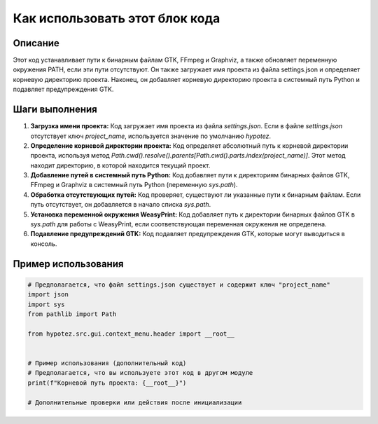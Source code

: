 Как использовать этот блок кода
=========================================================================================

Описание
-------------------------
Этот код устанавливает пути к бинарным файлам GTK, FFmpeg и Graphviz, а также обновляет переменную окружения PATH, если эти пути отсутствуют.  Он также загружает имя проекта из файла settings.json и определяет корневую директорию проекта.  Наконец, он добавляет корневую директорию проекта в системный путь Python и подавляет предупреждения GTK.


Шаги выполнения
-------------------------
1. **Загрузка имени проекта:** Код загружает имя проекта из файла `settings.json`.  Если в файле `settings.json` отсутствует ключ `project_name`, используется значение по умолчанию `hypotez`.

2. **Определение корневой директории проекта:**  Код определяет абсолютный путь к корневой директории проекта, используя метод `Path.cwd().resolve().parents[Path.cwd().parts.index(project_name)]`.  Этот метод находит директорию, в которой находится текущий проект.

3. **Добавление путей в системный путь Python:** Код добавляет пути к директориям бинарных файлов GTK, FFmpeg и Graphviz в системный путь Python (переменную `sys.path`).

4. **Обработка отсутствующих путей:** Код проверяет, существуют ли указанные пути к бинарным файлам. Если путь отсутствует, он добавляется в начало списка `sys.path`.

5. **Установка переменной окружения WeasyPrint:** Код добавляет путь к директории бинарных файлов GTK в `sys.path` для работы с WeasyPrint, если соответствующая переменная окружения не определена.

6. **Подавление предупреждений GTK:** Код подавляет предупреждения GTK, которые могут выводиться в консоль.


Пример использования
-------------------------
.. code-block:: python

    # Предполагается, что файл settings.json существует и содержит ключ "project_name"
    import json
    import sys
    from pathlib import Path

    from hypotez.src.gui.context_menu.header import __root__


    # Пример использования (дополнительный код)
    # Предполагается, что вы используете этот код в другом модуле
    print(f"Корневой путь проекта: {__root__}")

    # Дополнительные проверки или действия после инициализации